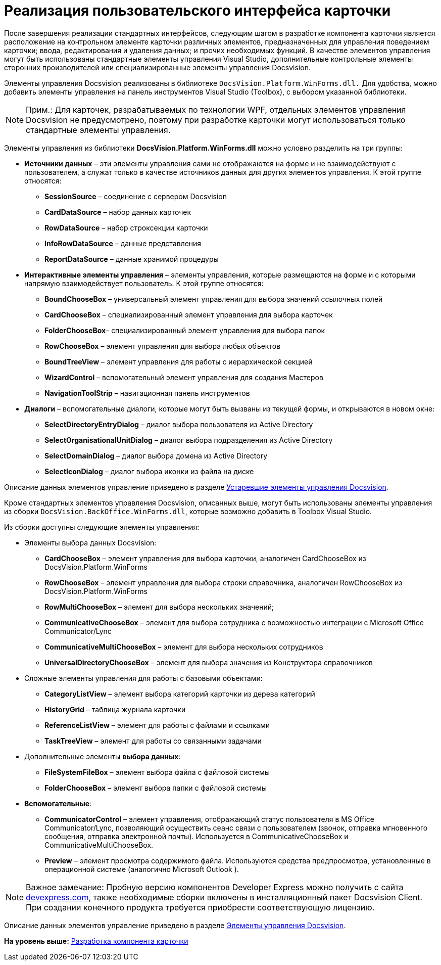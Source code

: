 = Реализация пользовательского интерфейса карточки

После завершения реализации стандартных интерфейсов, следующим шагом в разработке компонента карточки является расположение на контрольном элементе карточки различных элементов, предназначенных для управления поведением карточки; ввода, редактирования и удаления данных; и прочих необходимых функций. В качестве элементов управления могут быть использованы стандартные элементы управления Visual Studio, дополнительные контрольные элементы сторонних производителей или специализированные элементы управления Docsvision.

Элементы управления Docsvision реализованы в библиотеке [.ph .filepath]`DocsVision.Platform.WinForms.dll.` Для удобства, можно добавить элементы управления на панель инструментов Visual Studio (Toolbox), с выбором указанной библиотеки.

[NOTE]
====
[.note__title]#Прим.:# Для карточек, разрабатываемых по технологии WPF, отдельных элементов управления Docsvision не предусмотрено, поэтому при разработке карточки могут использоваться только стандартные элементы управления.
====

Элементы управления из библиотеки *DocsVision.Platform.WinForms.dll* можно условно разделить на три группы:

* *Источники данных* – эти элементы управления сами не отображаются на форме и не взаимодействуют с пользователем, а служат только в качестве источников данных для других элементов управления. К этой группе относятся:
** *SessionSource* – соединение с сервером Docsvision
** *CardDataSource* – набор данных карточек
** *RowDataSource* – набор строксекции карточки
** *InfoRowDataSource* – данные представления
** *ReportDataSource* – данные хранимой процедуры
* *Интерактивные элементы управления* – элементы управления, которые размещаются на форме и с которыми напрямую взаимодействует пользователь. К этой группе относятся:
** *BoundChooseBox* – универсальный элемент управления для выбора значений ссылочных полей
** *CardChooseBox* – специализированный элемент управления для выбора карточек
** *FolderChooseBox*– специализированный элемент управления для выбора папок
** *RowChooseBox* – элемент управления для выбора любых объектов
** *BoundTreeView* – элемент управления для работы с иерархической секцией
** *WizardControl* – вспомогательный элемент управления для создания Мастеров
** *NavigationToolStrip* – навигационная панель инструментов
* *Диалоги* – вспомогательные диалоги, которые могут быть вызваны из текущей формы, и открываются в новом окне:
** *SelectDirectoryEntryDialog* – диалог выбора пользователя из Active Directory
** *SelectOrganisationalUnitDialog* – диалог выбора подразделения из Active Directory
** *SelectDomainDialog* – диалог выбора домена из Active Directory
** *SelectIconDialog* – диалог выбора иконки из файла на диске

Описание данных элементов управление приведено в разделе xref:CardsDevCompControlsTools.adoc[Устаревшие элементы управления Docsvision].

Кроме стандартных элементов управления Docsvision, описанных выше, могут быть использованы элементы управления из сборки [.ph .filepath]`DocsVision.BackOffice.WinForms.dll`, которые возможно добавить в Toolbox Visual Studio.

Из сборки доступны следующие элементы управления:

* Элементы выбора данных Docsvision:
** *CardChooseBox* – элемент управления для выбора карточки, аналогичен CardChooseBox из DocsVision.Platform.WinForms
** *RowChooseBox* – элемент управления для выбора строки справочника, аналогичен RowChooseBox из DocsVision.Platform.WinForms
** *RowMultiChooseBox* – элемент для выбора нескольких значений;
** *CommunicativeChooseBox* – элемент для выбора сотрудника с возможностью интеграции с Microsoft Office Communicator/Lync
** *CommunicativeMultiChooseBox* – элемент для выбора нескольких сотрудников
** *UniversalDirectoryChooseBox* – элемент для выбора значения из Конструктора справочников
* Сложные элементы управления для работы с базовыми объектами:
** *CategoryListView* – элемент выбора категорий карточки из дерева категорий
** *HistoryGrid* – таблица журнала карточки
** *ReferenceListView* – элемент для работы с файлами и ссылками
** *TaskTreeView* – элемент для работы со связанными задачами
* Дополнительные элементы *выбора данных*:
** *FileSystemFileBox* – элемент выбора файла с файловой системы
** *FolderChooseBox* – элемент выбора папки с файловой системы
* *Вспомогательные*:
** *CommunicatorControl* – элемент управления, отображающий статус пользователя в MS Office Communicator/Lync, позволяющий осуществить сеанс связи с пользователем (звонок, отправка мгновенного сообщения, отправка электронной почты). Используется в CommunicativeChooseBox и CommunicativeMultiChooseBox.
** *Preview* – элемент просмотра содержимого файла. Используются средства предпросмотра, установленные в операционной системе (аналогично Microsoft Outlook ).

[NOTE]
====
[.note__title]#Важное замечание:# Пробную версию компонентов Developer Express можно получить с сайта https://www.devexpress.com/[devexpress.com], также необходимые сборки включены в инсталляционный пакет Docsvision Client. При создании конечного продукта требуется приобрести соответствующую лицензию.
====

Описание данных элементов управление приведено в разделе xref:CardsDevCompControlsBO.adoc[Элементы управления Docsvision].

*На уровень выше:* xref:../pages/CardsDevComp.adoc[Разработка компонента карточки]
